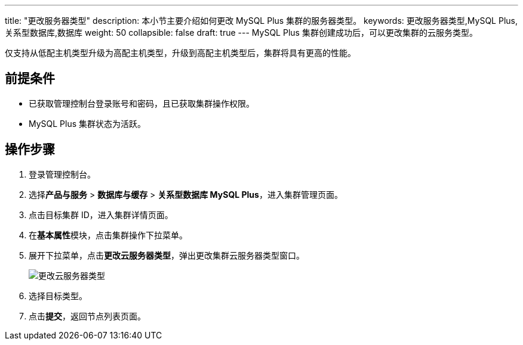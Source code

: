 ---
title: "更改服务器类型"
description: 本小节主要介绍如何更改 MySQL Plus 集群的服务器类型。 
keywords: 更改服务器类型,MySQL Plus,关系型数据库,数据库
weight: 50
collapsible: false
draft: true
---
MySQL Plus 集群创建成功后，可以更改集群的云服务类型。

仅支持从低配主机类型升级为高配主机类型，升级到高配主机类型后，集群将具有更高的性能。

== 前提条件

* 已获取管理控制台登录账号和密码，且已获取集群操作权限。
* MySQL Plus 集群状态为``活跃``。

== 操作步骤

. 登录管理控制台。
. 选择**产品与服务** > *数据库与缓存* > *关系型数据库 MySQL Plus*，进入集群管理页面。
. 点击目标集群 ID，进入集群详情页面。
. 在**基本属性**模块，点击集群操作下拉菜单。
. 展开下拉菜单，点击**更改云服务器类型**，弹出更改集群云服务器类型窗口。
+
image::/images/cloud_service/database/mysql/switch_node_mode.png[更改云服务器类型]

. 选择目标类型。
. 点击**提交**，返回节点列表页面。
